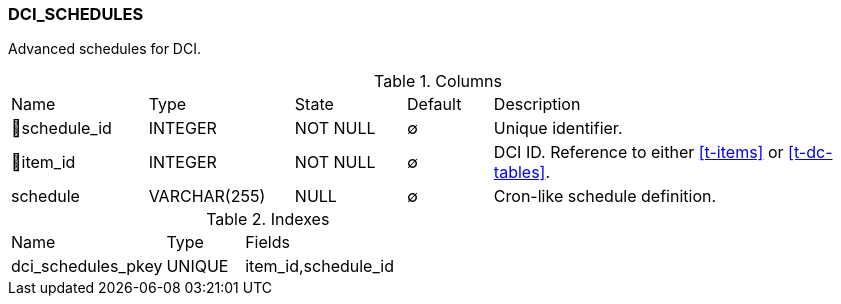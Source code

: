 [[t-dci-schedules]]
=== DCI_SCHEDULES

Advanced schedules for DCI.

.Columns
[cols="16,17,13,10,44a"]
|===
|Name|Type|State|Default|Description
|🔑schedule_id
|INTEGER
|NOT NULL
|∅
|Unique identifier.

|🔑item_id
|INTEGER
|NOT NULL
|∅
|DCI ID. Reference to either <<t-items>> or <<t-dc-tables>>.

|schedule
|VARCHAR(255)
|NULL
|∅
|Cron-like schedule definition.
|===

.Indexes
[cols="30,15,55a"]
|===
|Name|Type|Fields
|dci_schedules_pkey
|UNIQUE
|item_id,schedule_id

|===

